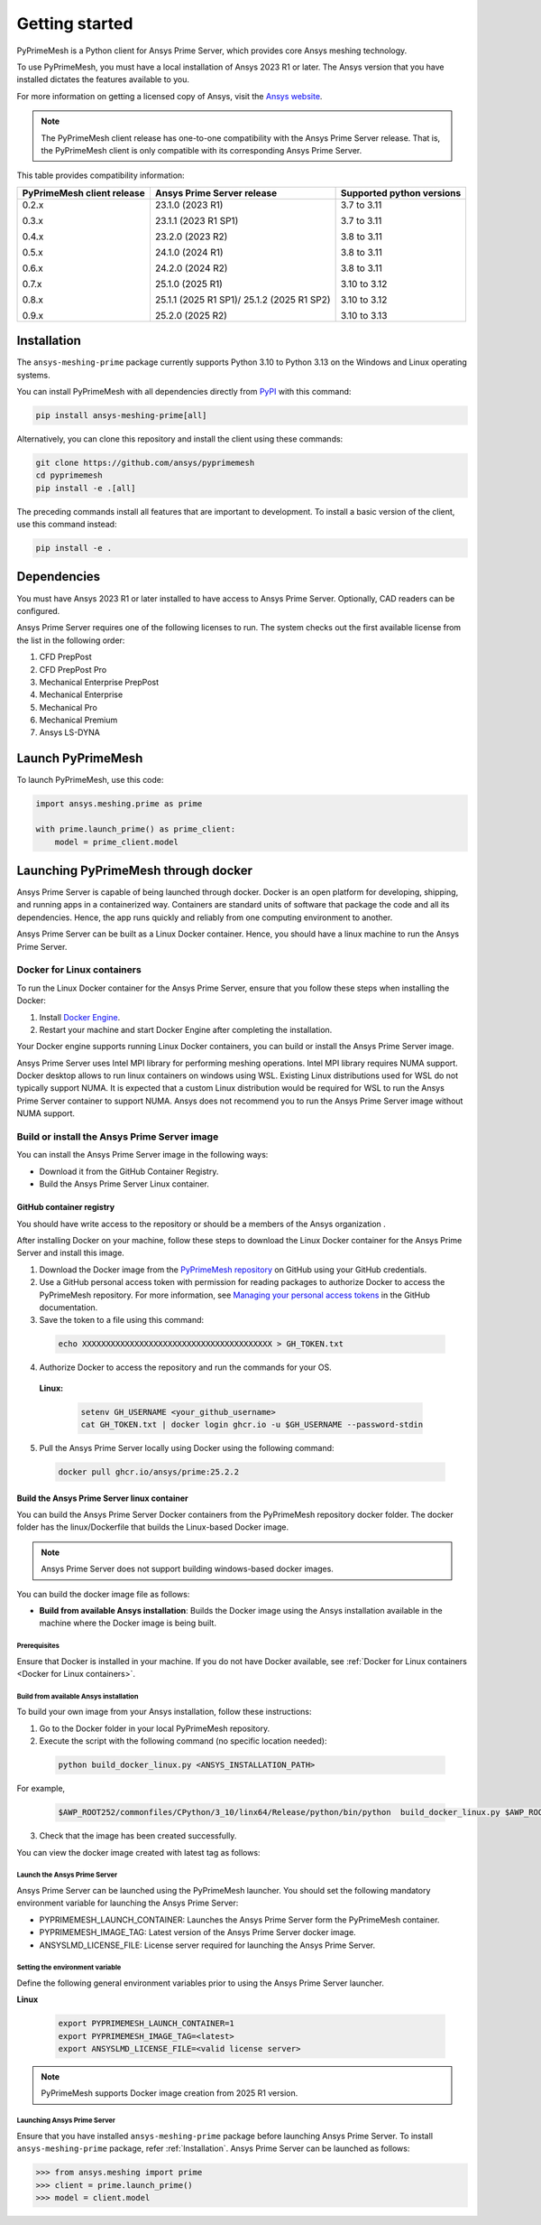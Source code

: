 .. _ref_index_getting_started:

===============
Getting started
===============

PyPrimeMesh is a Python client for Ansys Prime Server,
which provides core Ansys meshing technology.

To use PyPrimeMesh, you must have a local installation of Ansys 2023 R1 or later.
The Ansys version that you have installed dictates the features available to you.

For more information on getting a licensed copy of Ansys, visit the `Ansys website <https://www.ansys.com/>`_.

.. note::
   The PyPrimeMesh client release has one-to-one compatibility with the Ansys Prime Server release.
   That is, the PyPrimeMesh client is only compatible with its corresponding Ansys Prime Server.

This table provides compatibility information:

+----------------------------+----------------------------+--------------------------+
| PyPrimeMesh client release | Ansys Prime Server release |Supported python versions |
+============================+============================+==========================+
| 0.2.x                      | 23.1.0 (2023 R1)           | 3.7 to 3.11              |
|                            |                            |                          |
| 0.3.x                      | 23.1.1 (2023 R1 SP1)       | 3.7 to 3.11              |
|                            |                            |                          |
| 0.4.x                      | 23.2.0 (2023 R2)           | 3.8 to 3.11              |
|                            |                            |                          |
| 0.5.x                      | 24.1.0 (2024 R1)           | 3.8 to 3.11              |
|                            |                            |                          |
| 0.6.x                      | 24.2.0 (2024 R2)           | 3.8 to 3.11              |
|                            |                            |                          |
| 0.7.x                      | 25.1.0 (2025 R1)           | 3.10 to 3.12             |
|                            |                            |                          |
| 0.8.x                      | 25.1.1 (2025 R1 SP1)/      | 3.10 to 3.12             |
|                            | 25.1.2 (2025 R1 SP2)       |                          |
|                            |                            |                          |
| 0.9.x                      | 25.2.0 (2025 R2)           | 3.10 to 3.13             |
+----------------------------+----------------------------+--------------------------+

.. _Installation:

Installation
------------

The ``ansys-meshing-prime`` package currently supports Python 3.10
to Python 3.13 on the Windows and Linux operating systems.

You can install PyPrimeMesh with all dependencies directly from `PyPI <https://pypi.org/>`_  with this command:

.. code-block::

   pip install ansys-meshing-prime[all]


Alternatively, you can clone this repository and install the client using these commands:

.. code-block::

   git clone https://github.com/ansys/pyprimemesh
   cd pyprimemesh
   pip install -e .[all]


The preceding commands install all features that are important to development.
To install a basic version of the client, use this command instead:

.. code-block::

   pip install -e .


Dependencies
------------

You must have Ansys 2023 R1 or later installed to have access to Ansys Prime
Server. Optionally, CAD readers can be configured. 

Ansys Prime Server requires one of the following licenses to run. The system
checks out the first available license from the list in the following order:

1.  CFD PrepPost
2.  CFD PrepPost Pro
3.  Mechanical Enterprise PrepPost
4.  Mechanical Enterprise
5.  Mechanical Pro
6.  Mechanical Premium
7.  Ansys LS-DYNA

Launch PyPrimeMesh
------------------

To launch PyPrimeMesh, use this code:

.. code-block:: python

   import ansys.meshing.prime as prime

   with prime.launch_prime() as prime_client:
       model = prime_client.model

Launching PyPrimeMesh through docker
------------------------------------

Ansys Prime Server is capable of being launched through docker. 
Docker is an open platform for developing, shipping, and running apps in a containerized way.
Containers are standard units of software that package the code and all its dependencies.
Hence, the app runs quickly and reliably from one computing environment to another.

Ansys Prime Server can be built as a Linux Docker container.
Hence, you should have a linux machine to run the Ansys Prime Server.

Docker for Linux containers
~~~~~~~~~~~~~~~~~~~~~~~~~~~~
To run the Linux Docker container for the Ansys Prime Server, 
ensure that you follow these steps when installing the Docker:

1.	Install `Docker Engine <https://docs.docker.com/engine/install/rhel/>`_.

2.	Restart your machine and start Docker Engine after completing the installation.

Your Docker engine supports running Linux Docker containers, you can build or install the Ansys Prime Server image.

.. note::
Ansys Prime Server uses Intel MPI library for performing meshing operations. Intel MPI library requires NUMA support.
Docker desktop allows to run linux containers on windows using WSL. Existing Linux distributions used for WSL do not typically support NUMA.
It is expected that a custom Linux distribution would be required for WSL to run the Ansys Prime Server container to support NUMA.
Ansys does not recommend you to run the Ansys Prime Server image without NUMA support.

Build or install the Ansys Prime Server image
~~~~~~~~~~~~~~~~~~~~~~~~~~~~~~~~~~~~~~~~~~~~~~~~

You can install the Ansys Prime Server image in the following ways:

•	Download it from the GitHub Container Registry.

•	Build the Ansys Prime Server Linux container.


GitHub container registry
^^^^^^^^^^^^^^^^^^^^^^^^^

.. note::
You should have write access to the repository or should be a members of the Ansys organization .

After installing Docker on your machine, follow these steps to download the Linux Docker container
for the Ansys Prime Server and install this image.

1.	Download the Docker image from the `PyPrimeMesh repository <https://github.com/ansys/pyprimemesh>`_ on GitHub using your GitHub credentials.
2.	Use a GitHub personal access token with permission for reading packages to authorize Docker to access the PyPrimeMesh repository. For more information, see `Managing your personal access tokens <https://docs.github.com/en/authentication/keeping-your-account-and-data-     secure/managing-your-personal-access-tokens>`_ in the GitHub documentation.
3.	Save the token to a file using this command:

   .. code-block:: pycon

      echo XXXXXXXXXXXXXXXXXXXXXXXXXXXXXXXXXXXXXXXX > GH_TOKEN.txt

4.	Authorize Docker to access the repository and run the commands for your OS. 

   **Linux:**

      .. code-block:: pycon
         
         setenv GH_USERNAME <your_github_username>
         cat GH_TOKEN.txt | docker login ghcr.io -u $GH_USERNAME --password-stdin

5.	Pull the Ansys Prime Server locally using Docker using the following command:

   .. code-block:: pycon

        docker pull ghcr.io/ansys/prime:25.2.2


Build the Ansys Prime Server linux container
^^^^^^^^^^^^^^^^^^^^^^^^^^^^^^^^^^^^^^^^^^^^^^   

You can build the Ansys Prime Server Docker containers from the PyPrimeMesh repository docker folder.
The docker folder has the linux/Dockerfile that builds the Linux-based Docker image.

.. note::
   Ansys Prime Server does not support building windows-based docker images.

You can build the docker image file as follows: 

•	**Build from available Ansys installation**: Builds the Docker image using the Ansys installation available in the machine where the Docker image is being built.

Prerequisites
''''''''''''''

Ensure that Docker is installed in your machine. If you do not have Docker available, see :ref:`Docker for Linux containers <Docker for Linux containers>`.


Build from available Ansys installation
''''''''''''''''''''''''''''''''''''''''

To build your own image from your Ansys installation, follow these instructions:

1. Go to the Docker folder in your local PyPrimeMesh repository.

2.	Execute the script with the following command (no specific location needed):

  .. code-block:: pycon

     python build_docker_linux.py <ANSYS_INSTALLATION_PATH>

For example,

   .. code-block:: pycon

      $AWP_ROOT252/commonfiles/CPython/3_10/linx64/Release/python/bin/python  build_docker_linux.py $AWP_ROOT252

3. Check that the image has been created successfully. 

You can view the docker image created with latest tag as follows:

.. figure:: ../images/docker_image.png
  :width: 800pt
  :align: center

Launch the Ansys Prime Server
''''''''''''''''''''''''''''''

Ansys Prime Server can be launched using the PyPrimeMesh launcher.
You should set the following mandatory environment variable for launching the Ansys Prime Server:

- PYPRIMEMESH_LAUNCH_CONTAINER: Launches the Ansys Prime Server form the PyPrimeMesh container.

- PYPRIMEMESH_IMAGE_TAG: Latest version of the Ansys Prime Server docker image.

- ANSYSLMD_LICENSE_FILE: License server required for launching the Ansys Prime Server.

Setting the environment variable
'''''''''''''''''''''''''''''''''

Define the following general environment variables prior to using the Ansys Prime Server launcher. 

**Linux**

   .. code-block:: pycon

      export PYPRIMEMESH_LAUNCH_CONTAINER=1
      export PYPRIMEMESH_IMAGE_TAG=<latest>
      export ANSYSLMD_LICENSE_FILE=<valid license server>

.. note::
   PyPrimeMesh supports Docker image creation from 2025 R1 version.

Launching Ansys Prime Server 
''''''''''''''''''''''''''''''
Ensure that you have installed ``ansys-meshing-prime`` package before launching Ansys Prime Server. 
To install ``ansys-meshing-prime`` package, refer :ref:`Installation`.
Ansys Prime Server can be launched as follows:

.. code-block:: pycon

   >>> from ansys.meshing import prime
   >>> client = prime.launch_prime()
   >>> model = client.model









